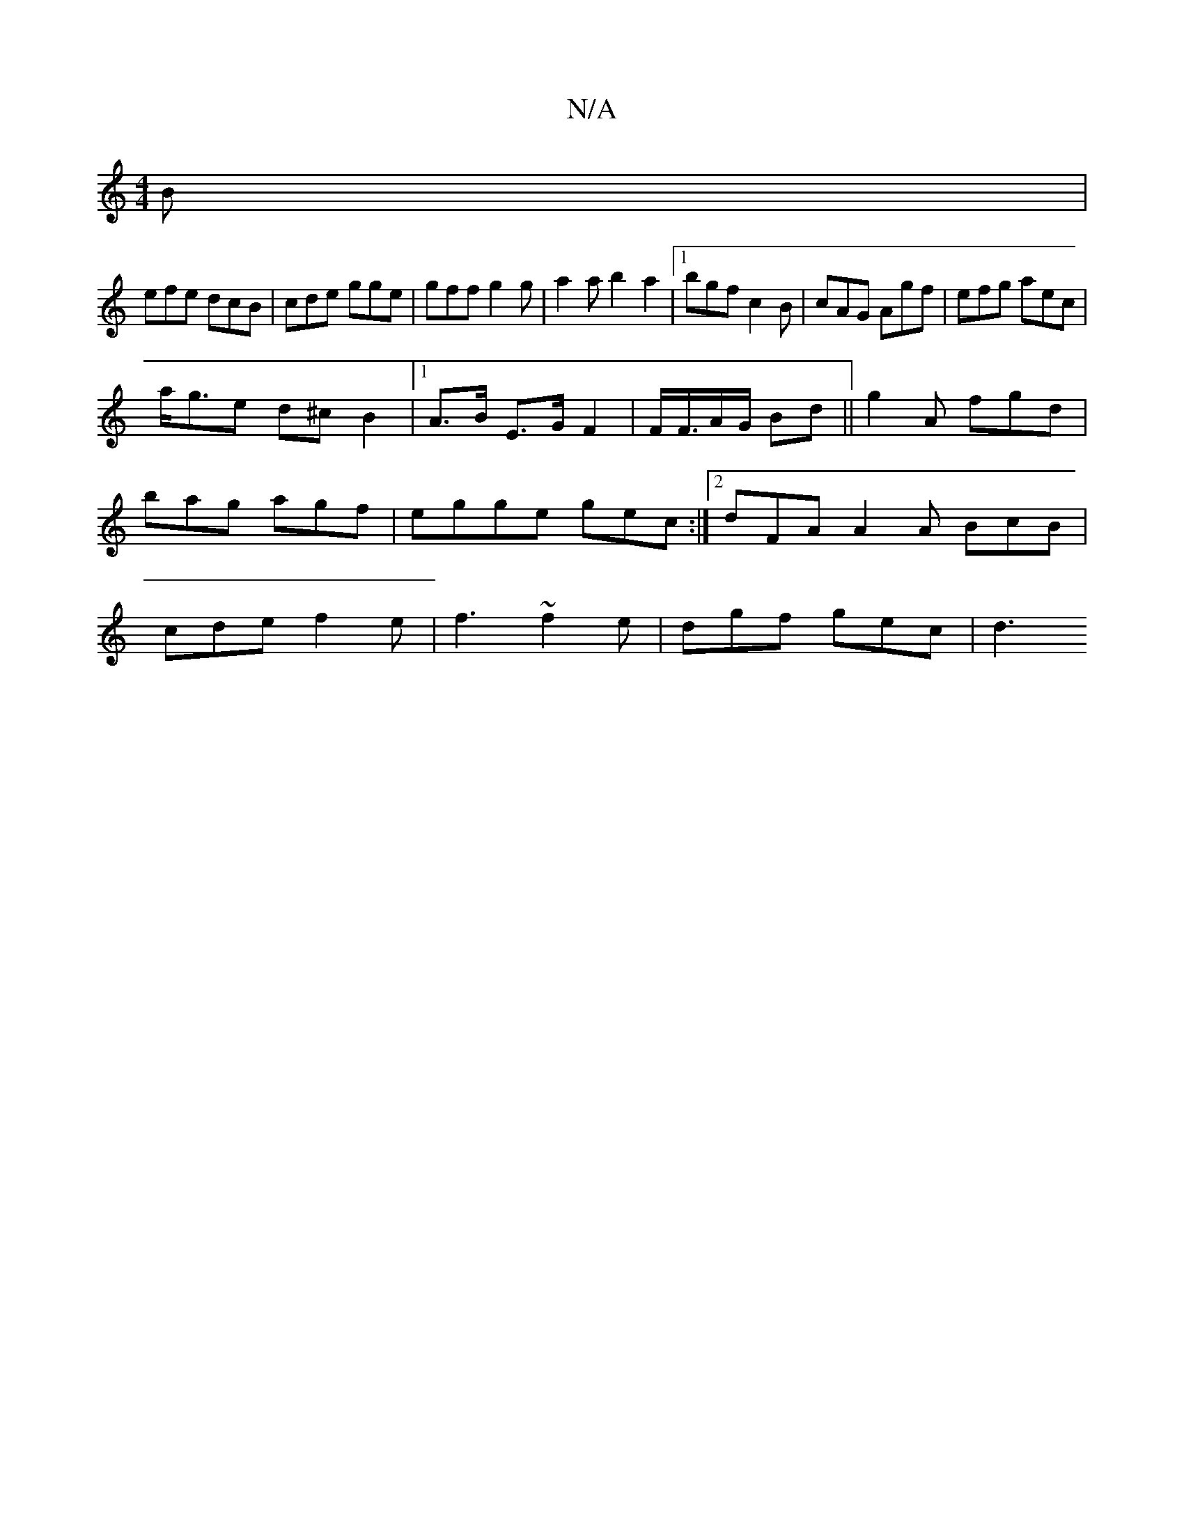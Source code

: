 X:1
T:N/A
M:4/4
R:N/A
K:Cmajor
B|
efe dcB| cde gge | gff g2 g | a2 a b2-a2|1 bgf c2B | cAG Agf | efg aec |
a<ge d^c}B2 |1 A>B E>G F2 | F<F/2A/2G/2 Bd||g2 A fgd | bag agf | egge gec :|2 dFA A2 A BcB | cde f2e | f3 ~f2 e|dgf gec | d3